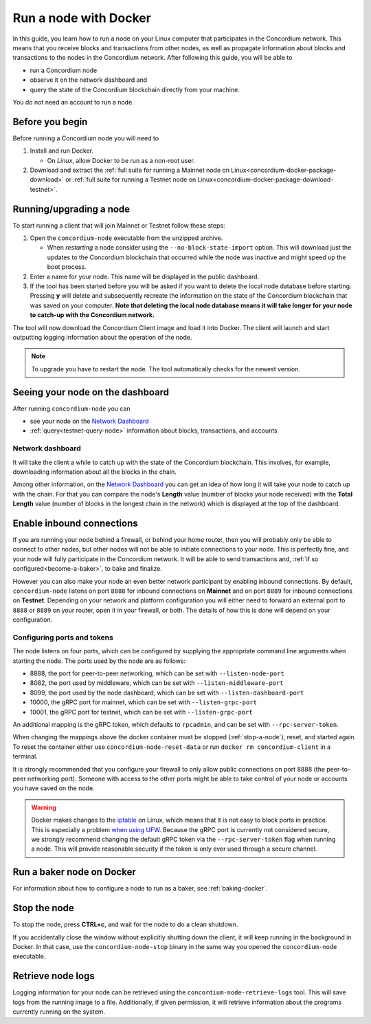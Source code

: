 .. _Discord: https://discord.gg/xWmQ5tp

.. _run-a-node:

======================
Run a node with Docker
======================

In this guide, you learn how to run a node on your Linux computer that
participates in the Concordium network. This means that you receive
blocks and transactions from other nodes, as well as propagate
information about blocks and transactions to the nodes in the Concordium
network. After following this guide, you will be able to

-  run a Concordium node
-  observe it on the network dashboard and
-  query the state of the Concordium blockchain directly from your
   machine.

You do not need an account to run a node.

Before you begin
================

Before running a Concordium node you will need to

1. Install and run Docker.

   -  On *Linux*, allow Docker to be run as a non-root user.

2. Download and extract the :ref:`full suite for running a Mainnet node on Linux<concordium-docker-package-download>` or :ref:`full suite for running a Testnet node on Linux<concordium-docker-package-download-testnet>`.

.. _running-a-node:

Running/upgrading a node
========================

To start running a client that will join Mainnet or Testnet follow these
steps:

1. Open the ``concordium-node`` executable from the unzipped archive.

   -  When *restarting* a node consider using the
      ``--no-block-state-import`` option. This will download just the
      updates to the Concordium blockchain that occurred while the node was
      inactive and might speed up the boot process.

2. Enter a name for your node. This name will be displayed in the public
   dashboard.

3. If the tool has been started before you will be asked if you want to
   delete the local node database before starting. Pressing **y** will
   delete and subsequently recreate the information on the state of the
   Concordium blockchain that was saved on your computer. **Note that
   deleting the local node database means it will take longer for your
   node to catch-up with the Concordium network.**

The tool will now download the Concordium Client image and load it into
Docker. The client will launch and start outputting logging information
about the operation of the node.

.. Note::
   To upgrade you have to restart the node. The tool automatically checks for the newest version.

Seeing your node on the dashboard
=================================

After running ``concordium-node`` you can

-  see your node on the `Network Dashboard`_
-  :ref:`query<testnet-query-node>` information about blocks, transactions, and accounts

Network dashboard
-----------------

It will take the client a while to catch up with the state of the
Concordium blockchain. This involves, for example, downloading
information about all the blocks in the chain.

Among other information, on the `Network Dashboard`_ you can
get an idea of how long it will take your node to catch up with the
chain. For that you can compare the node's **Length** value (number of
blocks your node received) with the **Total Length** value (number of
blocks in the longest chain in the network) which is displayed at the
top of the dashboard.


Enable inbound connections
==========================

If you are running your node behind a firewall, or behind your home
router, then you will probably only be able to connect to other nodes,
but other nodes will not be able to initiate connections to your node.
This is perfectly fine, and your node will fully participate in the
Concordium network. It will be able to send transactions and,
:ref:`if so configured<become-a-baker>`, to bake and finalize.

However you can also make your node an even better network participant
by enabling inbound connections. By default, ``concordium-node`` listens
on port ``8888`` for inbound connections on **Mainnet** and on port ``8889`` for inbound connections on **Testnet**. Depending on your network and
platform configuration you will either need to forward an external port
to ``8888`` or ``8889`` on your router, open it in your firewall, or both. The
details of how this is done will depend on your configuration.

Configuring ports and tokens
----------------------------

The node listens on four ports, which can be configured by supplying the
appropriate command line arguments when starting the node. The ports
used by the node are as follows:

-  8888, the port for peer-to-peer networking, which can be set with
   ``--listen-node-port``
-  8082, the port used by middleware, which can be set with ``--listen-middleware-port``
-  8099, the port used by the node dashboard, which can be set with ``--listen-dashboard-port``
-  10000, the gRPC port for mainnet, which can be set with ``--listen-grpc-port``
-  10001, the gRPC port for testnet, which can be set with ``--listen-grpc-port``

An additional mapping is the gRPC token, which defaults to ``rpcadmin``, and can
be set with ``--rpc-server-token``.

When changing the mappings above the docker container must be
stopped (:ref:`stop-a-node`), reset, and started again. To reset the container either use
``concordium-node-reset-data`` or run ``docker rm concordium-client`` in
a terminal.

It is strongly recommended that you configure your firewall to only
allow public connections on port 8888 (the peer-to-peer networking
port). Someone with access to the other ports might be able to take
control of your node or accounts you have saved on the node.

.. warning::

   Docker makes changes to the `iptable <https://en.wikipedia.org/wiki/Iptables>`_ on Linux, which means that it is not
   easy to block ports in practice.
   This is especially a problem `when using UFW
   <https://github.com/chaifeng/ufw-docker#problem>`_.
   Because the gRPC port is currently not considered secure, we strongly recommend changing the default gRPC token via the
   ``--rpc-server-token`` flag when running a node.
   This will provide reasonable security if the token is only ever used through
   a secure channel.

Run a baker node on Docker
==========================

For information about how to configure a node to run as a baker, see :ref:`baking-docker`.

.. _stop-a-node:

Stop the node
=============

To stop the node, press **CTRL+c**, and wait for the node to do a clean
shutdown.

If you accidentally close the window without explicitly shutting down
the client, it will keep running in the background in Docker. In that
case, use the ``concordium-node-stop`` binary in the same way you opened
the ``concordium-node`` executable.

Retrieve node logs
==================

Logging information for your node can be retrieved using the
``concordium-node-retrieve-logs`` tool. This will save logs from the
running image to a file. Additionally, if given permission, it will
retrieve information about the programs currently running on the system.
